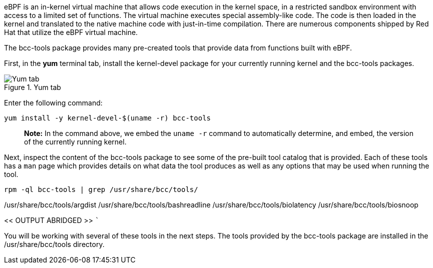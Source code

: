 eBPF is an in-kernel virtual machine that allows code execution in the
kernel space, in a restricted sandbox environment with access to a
limited set of functions. The virtual machine executes special
assembly-like code. The code is then loaded in the kernel and translated
to the native machine code with just-in-time compilation. There are
numerous components shipped by Red Hat that utilize the eBPF virtual
machine.

The bcc-tools package provides many pre-created tools that provide data
from functions built with eBPF.

First, in the *yum* terminal tab, install the kernel-devel package for
your currently running kernel and the bcc-tools packages.

.Yum tab
image::yumtab.png[Yum tab]

Enter the following command:

[source,bash]
----
yum install -y kernel-devel-$(uname -r) bcc-tools
----

____
*Note:* In the command above, we embed the `+uname -r+` command to
automatically determine, and embed, the version of the currently running
kernel.
____

Next, inspect the content of the bcc-tools package to see some of the
pre-built tool catalog that is provided. Each of these tools has a
`+man+` page which provides details on what data the tool produces as
well as any options that may be used when running the tool.

[source,bash]
----
rpm -ql bcc-tools | grep /usr/share/bcc/tools/
----

/usr/share/bcc/tools/argdist /usr/share/bcc/tools/bashreadline
/usr/share/bcc/tools/biolatency /usr/share/bcc/tools/biosnoop

<< OUTPUT ABRIDGED >> ```

You will be working with several of these tools in the next steps. The
tools provided by the bcc-tools package are installed in the
/usr/share/bcc/tools directory.
